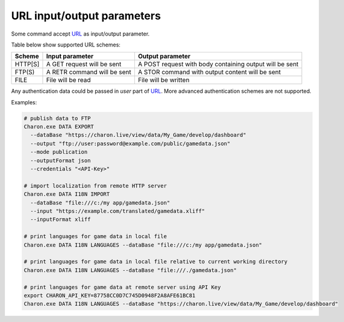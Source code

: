 URL input/output parameters
===========================

Some command accept `URL <https://en.wikipedia.org/wiki/Uniform_Resource_Identifier>`_ as input/output parameter.

Table below show supported URL schemes:

+---------+----------------------------+-----------------------------------------------------+
| Scheme  | Input parameter            | Output parameter                                    |
+=========+============================+=====================================================+
| HTTP[S] | A GET request will be sent | A POST request with body containing output will be  |
|         |                            | sent                                                |
+---------+----------------------------+-----------------------------------------------------+
| FTP(S)  | A RETR command will be sent| A STOR command with output content will be sent     |
+---------+----------------------------+-----------------------------------------------------+
| FILE    | File will be read          | File will be written                                |
+---------+----------------------------+-----------------------------------------------------+

Any authentication data could be passed in *user* part of `URL <https://en.wikipedia.org/wiki/Uniform_Resource_Identifier>`_. 
More advanced authentication schemes are not supported.

Examples:

.. code-block:: bash
  
  # publish data to FTP
  Charon.exe DATA EXPORT 
    --dataBase "https://charon.live/view/data/My_Game/develop/dashboard"     
    --output "ftp://user:password@example.com/public/gamedata.json"
    --mode publication 
    --outputFormat json
    --credentials "<API-Key>" 
    
  # import localization from remote HTTP server 
  Charon.exe DATA I18N IMPORT
    --dataBase "file:///c:/my app/gamedata.json" 
    --input "https://example.com/translated/gamedata.xliff"
    --inputFormat xliff

  # print languages for game data in local file
  Charon.exe DATA I18N LANGUAGES --dataBase "file:///c:/my app/gamedata.json" 
  
  # print languages for game data in local file relative to current working directory
  Charon.exe DATA I18N LANGUAGES --dataBase "file:///./gamedata.json" 
  
  # print languages for game data at remote server using API Key
  export CHARON_API_KEY=87758CC0D7C745D0948F2A8AFE61BC81
  Charon.exe DATA I18N LANGUAGES --dataBase "https://charon.live/view/data/My_Game/develop/dashboard"  
  
    
